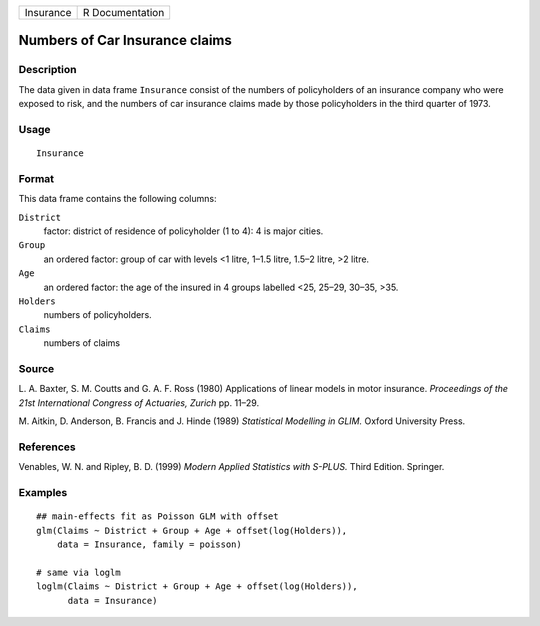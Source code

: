 +-----------+-----------------+
| Insurance | R Documentation |
+-----------+-----------------+

Numbers of Car Insurance claims
-------------------------------

Description
~~~~~~~~~~~

The data given in data frame ``Insurance`` consist of the numbers of
policyholders of an insurance company who were exposed to risk, and the
numbers of car insurance claims made by those policyholders in the third
quarter of 1973.

Usage
~~~~~

::

    Insurance

Format
~~~~~~

This data frame contains the following columns:

``District``
    factor: district of residence of policyholder (1 to 4): 4 is major
    cities.

``Group``
    an ordered factor: group of car with levels <1 litre, 1–1.5 litre,
    1.5–2 litre, >2 litre.

``Age``
    an ordered factor: the age of the insured in 4 groups labelled <25,
    25–29, 30–35, >35.

``Holders``
    numbers of policyholders.

``Claims``
    numbers of claims

Source
~~~~~~

L. A. Baxter, S. M. Coutts and G. A. F. Ross (1980) Applications of
linear models in motor insurance. *Proceedings of the 21st International
Congress of Actuaries, Zurich* pp. 11–29.

M. Aitkin, D. Anderson, B. Francis and J. Hinde (1989) *Statistical
Modelling in GLIM.* Oxford University Press.

References
~~~~~~~~~~

Venables, W. N. and Ripley, B. D. (1999) *Modern Applied Statistics with
S-PLUS.* Third Edition. Springer.

Examples
~~~~~~~~

::

    ## main-effects fit as Poisson GLM with offset
    glm(Claims ~ District + Group + Age + offset(log(Holders)),
        data = Insurance, family = poisson)

    # same via loglm
    loglm(Claims ~ District + Group + Age + offset(log(Holders)),
          data = Insurance)
